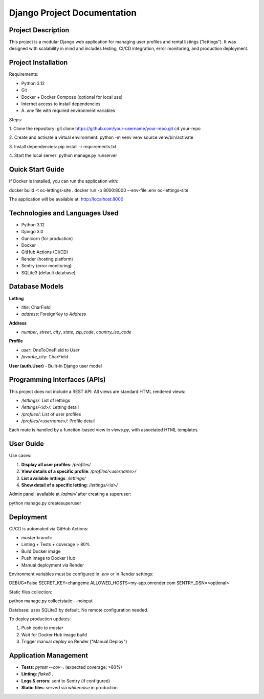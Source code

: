 ==============================
Django Project Documentation
==============================

Project Description
===================

This project is a modular Django web application for managing user profiles and rental listings ("lettings").  
It was designed with scalability in mind and includes testing, CI/CD integration, error monitoring, and production deployment.

Project Installation
====================

Requirements:

- Python 3.12
- Git
- Docker + Docker Compose (optional for local use)
- Internet access to install dependencies
- A `.env` file with required environment variables

Steps:

1. Clone the repository:
git clone https://github.com/your-username/your-repo.git
cd your-repo

2. Create and activate a virtual environment:
python -m venv venv
source venv/bin/activate

3. Install dependencies:
pip install -r requirements.txt

4. Start the local server:
python manage.py runserver


Quick Start Guide
=================

If Docker is installed, you can run the application with:

.. code-block:: bash
docker build -t oc-lettings-site .
docker run -p 8000:8000 --env-file .env oc-lettings-site

The application will be available at: http://localhost:8000

Technologies and Languages Used
===============================

- Python 3.12
- Django 3.0
- Gunicorn (for production)
- Docker
- GitHub Actions (CI/CD)
- Render (hosting platform)
- Sentry (error monitoring)
- SQLite3 (default database)

Database Models
===============

**Letting**

- `title`: CharField
- `address`: ForeignKey to `Address`

**Address**

- `number`, `street`, `city`, `state`, `zip_code`, `country_iso_code`

**Profile**

- `user`: OneToOneField to `User`
- `favorite_city`: CharField

**User (auth.User)**  
- Built-in Django user model

Programming Interfaces (APIs)
=============================

This project does not include a REST API. All views are standard HTML rendered views:

- `/lettings/`: List of lettings
- `/lettings/<id>/`: Letting detail
- `/profiles/`: List of user profiles
- `/profiles/<username>/`: Profile detail

Each route is handled by a function-based view in `views.py`, with associated HTML templates.

User Guide
==========

Use cases:

1. **Display all user profiles**: `/profiles/`
2. **View details of a specific profile**: `/profiles/<username>/`
3. **List available lettings**: `/lettings/`
4. **Show detail of a specific letting**: `/lettings/<id>/`

Admin panel: available at `/admin/` after creating a superuser:

.. code-block:: bash
python manage.py createsuperuser

Deployment
==========

CI/CD is automated via GitHub Actions:

- `master` branch:
- Linting + Tests + coverage > 80%
- Build Docker image
- Push image to Docker Hub
- Manual deployment via Render

Environment variables must be configured in `.env` or in Render settings:

.. code-block:: text
DEBUG=False
SECRET_KEY=changeme
ALLOWED_HOSTS=my-app.onrender.com
SENTRY_DSN=<optional>

Static files collection:

.. code-block:: bash
python manage.py collectstatic --noinput

Database: uses SQLite3 by default. No remote configuration needed.

To deploy production updates:

1. Push code to `master`
2. Wait for Docker Hub image build
3. Trigger manual deploy on Render ("Manual Deploy")

Application Management
======================

- **Tests**: `pytest --cov=.` (expected coverage: >80%)
- **Linting**: `flake8 .`
- **Logs & errors**: sent to Sentry (if configured)
- **Static files**: served via `whitenoise` in production
